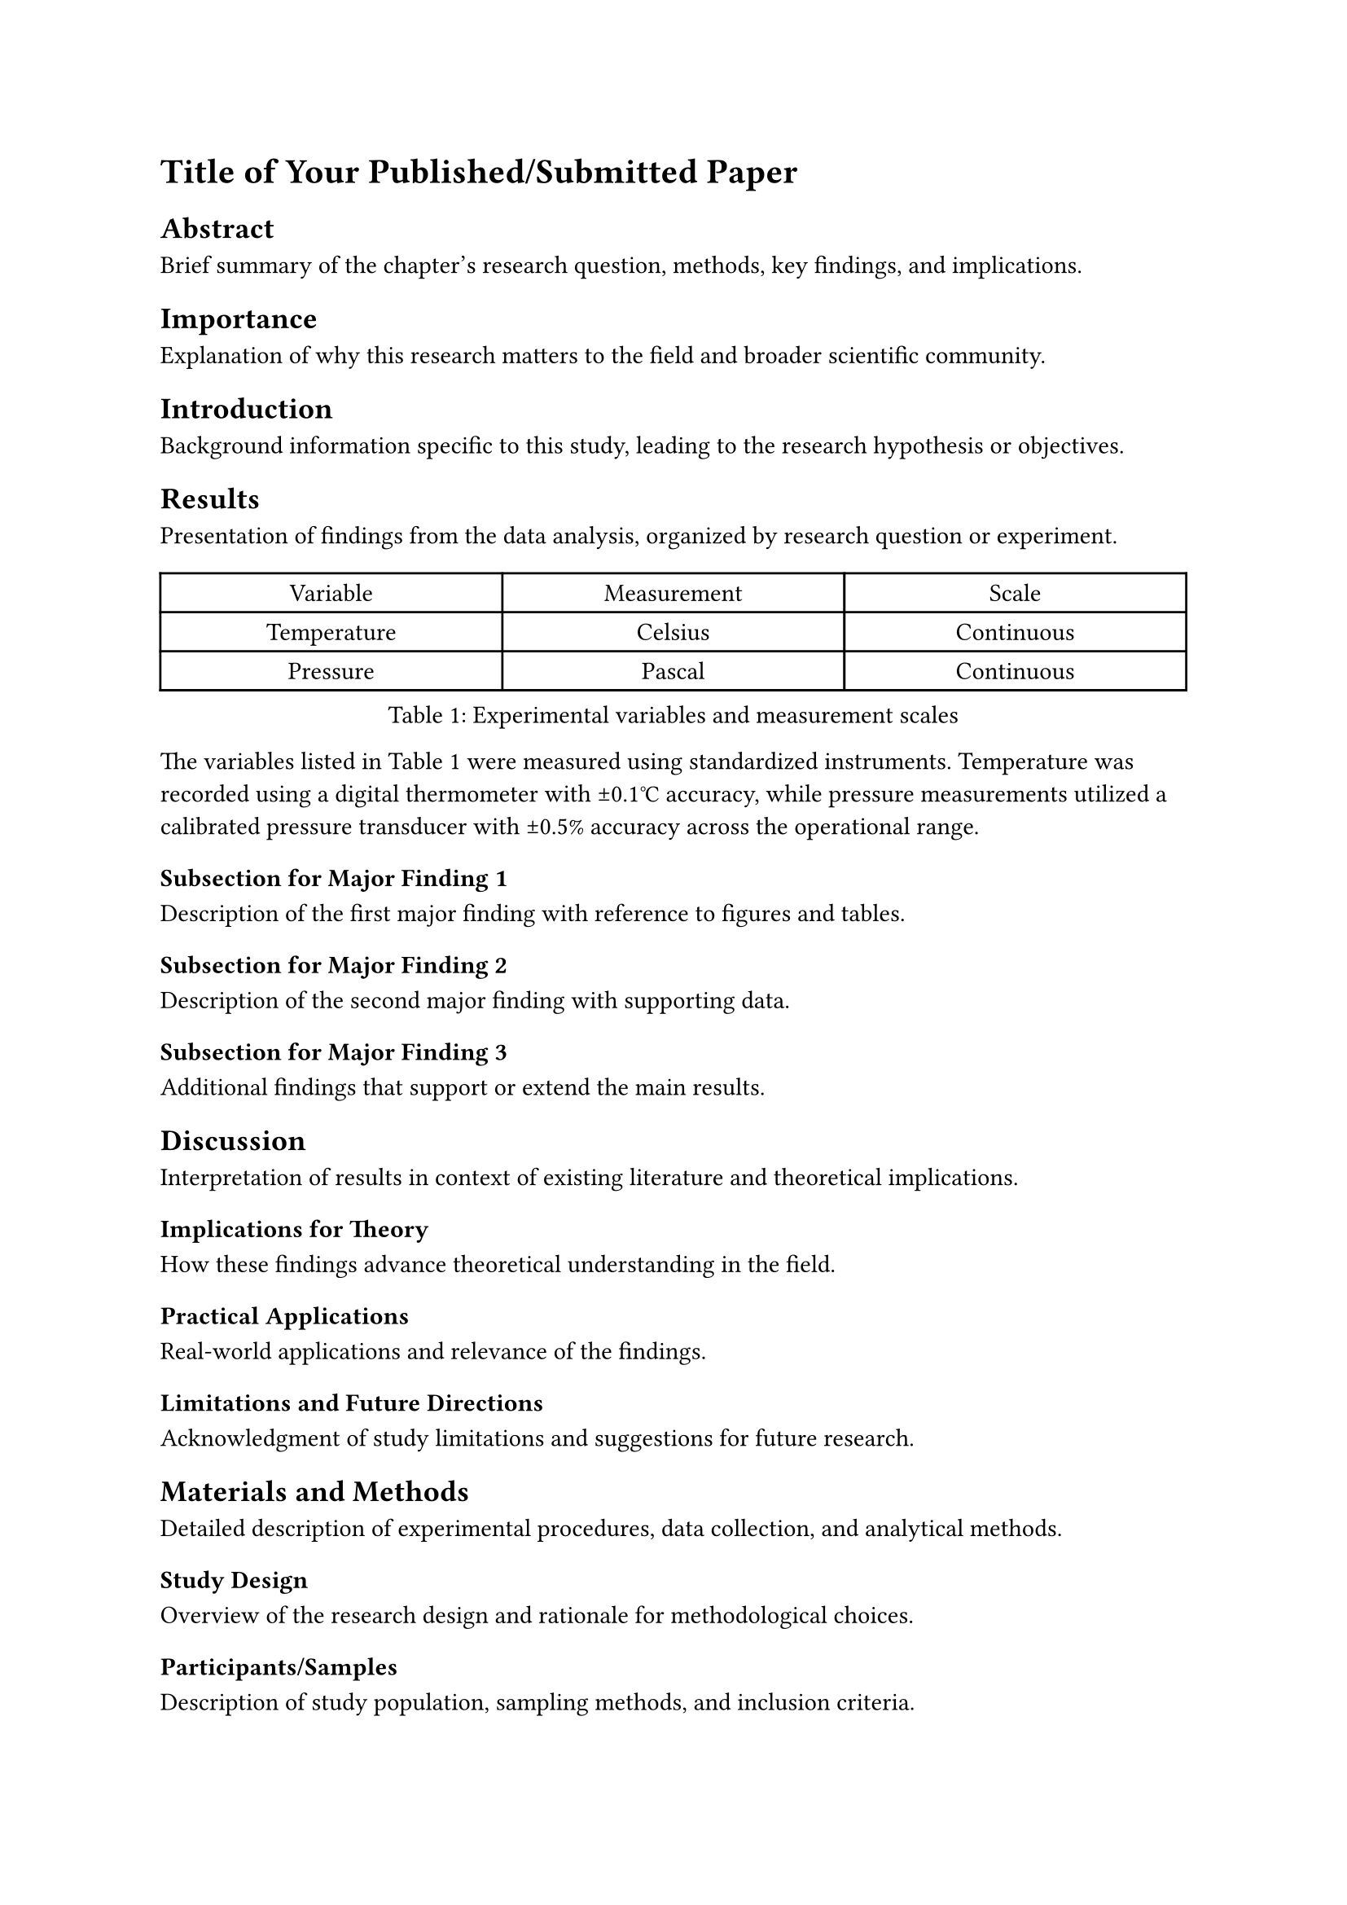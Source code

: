 // chapters/chapter-3.typ

// Create chapter heading
= Title of Your Published/Submitted Paper

// IMPORTANT: Add co-author acknowledgment if this is published/co-authored work
// This chapter has been published in [Journal Name, Volume, Year] with co-authors [Names].
// [Co-author 1] contributed to data collection, [Co-author 2] assisted with analysis.
// I conducted the primary research and wrote the manuscript.

// ===== CHAPTER CONTENT =====

== Abstract

Brief summary of the chapter's research question, methods, key findings, and implications.

== Importance

Explanation of why this research matters to the field and broader scientific community.

== Introduction

Background information specific to this study, leading to the research hypothesis or objectives.

== Results

Presentation of findings from the data analysis, organized by research question or experiment.

#figure(
  table(
    columns: (1fr, 1fr, 1fr),
    [Variable], [Measurement], [Scale],
    [Temperature], [Celsius], [Continuous],
    [Pressure], [Pascal], [Continuous],
  ),
  caption: [Experimental variables and measurement scales],
) <tab:variables>

The variables listed in @tab:variables were measured using standardized instruments. Temperature was recorded using a digital thermometer with ±0.1°C accuracy, while pressure measurements utilized a calibrated pressure transducer with ±0.5% accuracy across the operational range.


=== Subsection for Major Finding 1

Description of the first major finding with reference to figures and tables.

=== Subsection for Major Finding 2  

Description of the second major finding with supporting data.

=== Subsection for Major Finding 3

Additional findings that support or extend the main results.

== Discussion

Interpretation of results in context of existing literature and theoretical implications.

=== Implications for Theory

How these findings advance theoretical understanding in the field.

=== Practical Applications

Real-world applications and relevance of the findings.

=== Limitations and Future Directions

Acknowledgment of study limitations and suggestions for future research.

== Materials and Methods

Detailed description of experimental procedures, data collection, and analytical methods.

=== Study Design

Overview of the research design and rationale for methodological choices.

=== Participants/Samples

Description of study population, sampling methods, and inclusion criteria.

=== Data Collection

Procedures for gathering data, including instruments and protocols used.

=== Statistical Analysis

Description of statistical methods and software used for data analysis.

== Acknowledgments

Recognition of funding sources, institutional support, and individuals who contributed.

== Bridge to Chapter IV

Transition paragraph explaining how this chapter's findings lead to the next chapter's research questions.